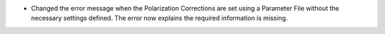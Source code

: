 - Changed the error message when the Polarization Corrections are set using a Parameter File without the necessary settings defined. The error now explains the required information is missing.